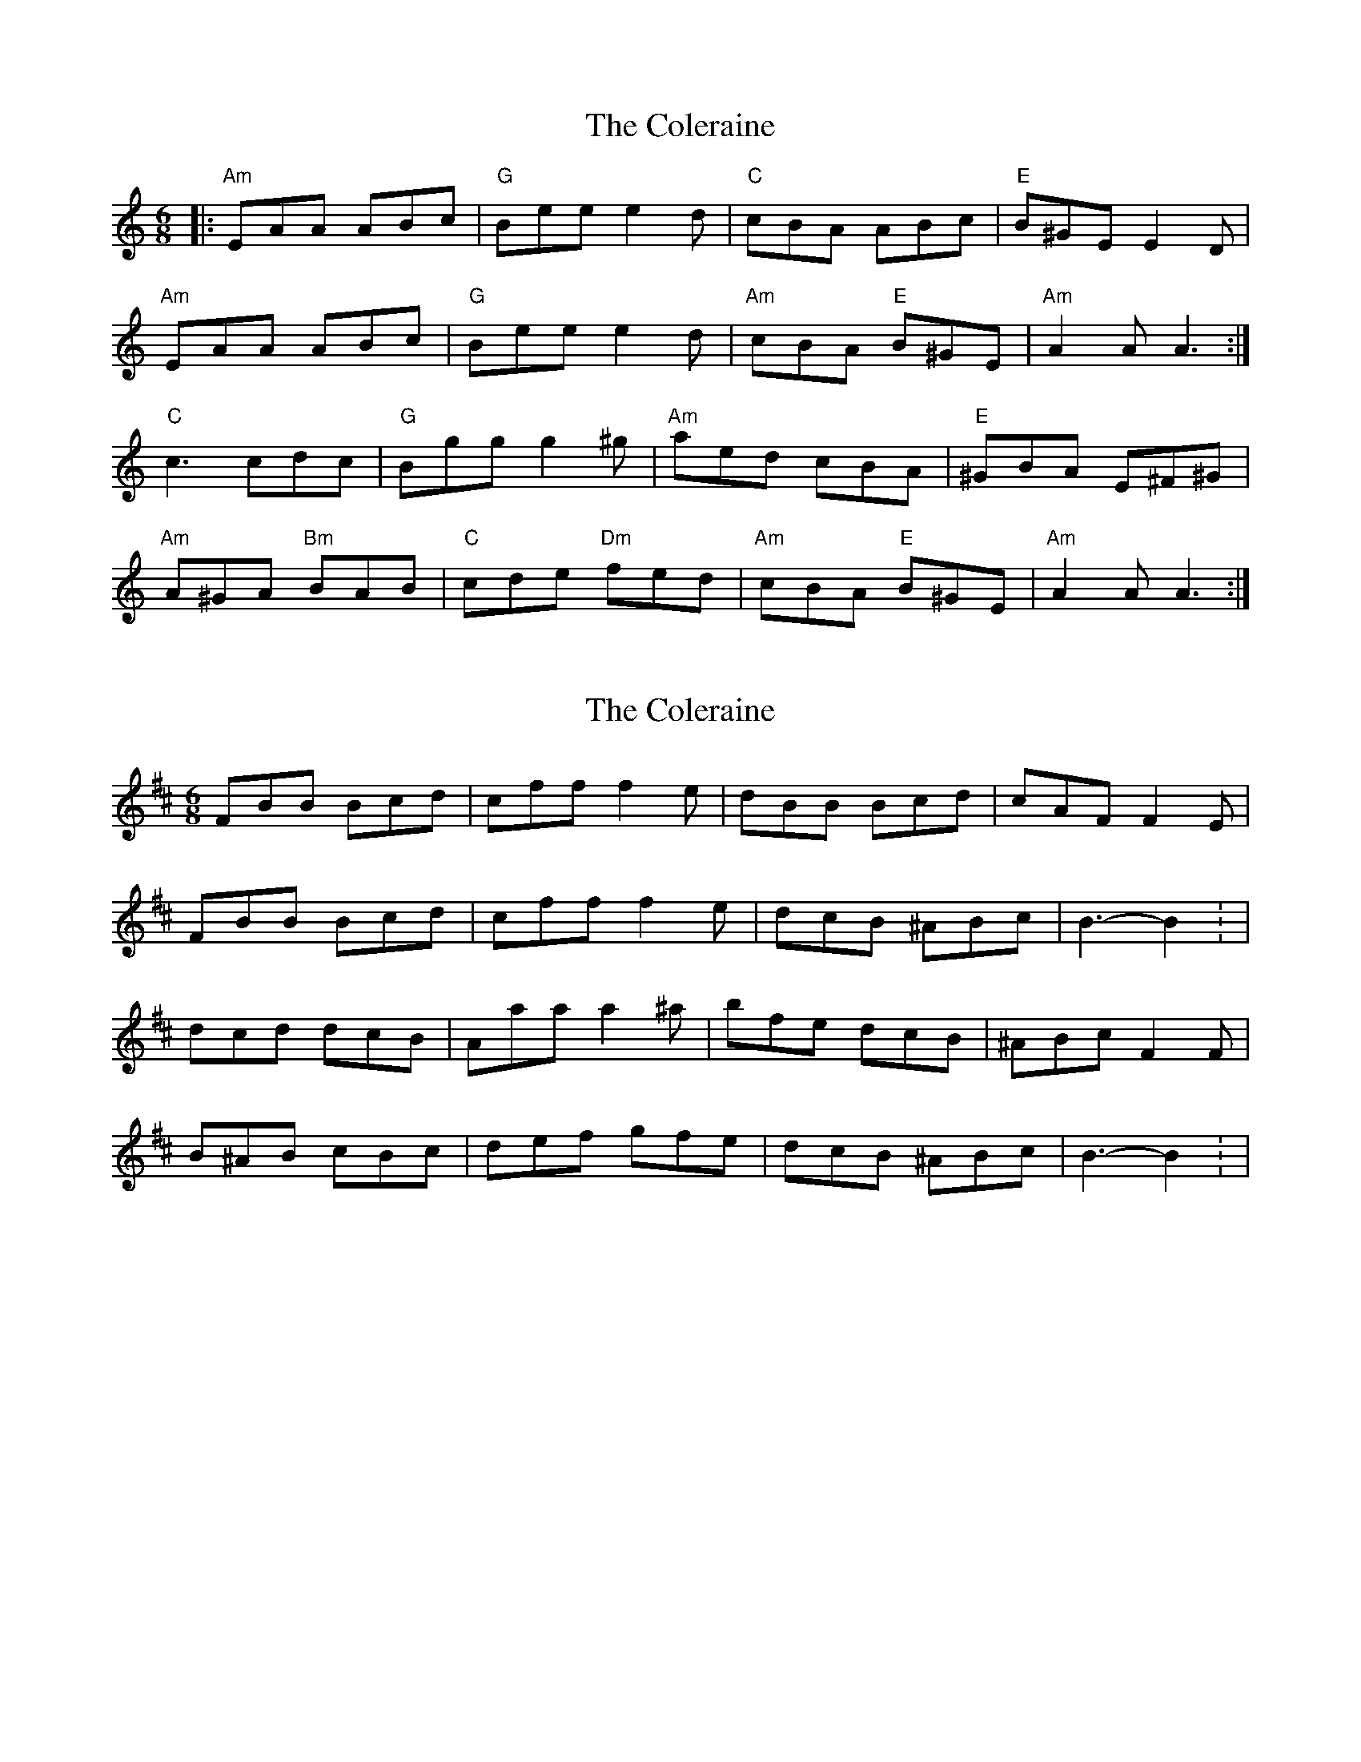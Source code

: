 X: 1
T: Coleraine, The
Z: Jeremy
S: https://thesession.org/tunes/17#setting17
R: jig
M: 6/8
L: 1/8
K: Amin
|:"Am"EAA ABc|"G"Bee e2d| "C"cBA ABc| "E"B^GE E2 D|
"Am"EAA ABc|"G"Bee e2d|"Am"cBA "E"B^GE|"Am"A2A A3:|
"C"c3 cdc|"G"Bgg g2^g|"Am"aed cBA|"E"^GBA E^F^G|
"Am"A^GA "Bm"BAB|"C"cde "Dm"fed|"Am"cBA "E"B^GE|"Am"A2A A3:|
X: 2
T: Coleraine, The
Z: ceolachan
S: https://thesession.org/tunes/17#setting12387
R: jig
M: 6/8
L: 1/8
K: Bmin
FBB Bcd | cff f2 e | dBB Bcd | cAF F2 E | FBB Bcd | cff f2 e | dcB ^ABc | B3- B2 : |dcd dcB | Aaa a2 ^a | bfe dcB | ^ABc F2 F | B^AB cBc | def gfe | dcB ^ABc | B3- B2 : |
X: 3
T: Coleraine, The
Z: JACKB
S: https://thesession.org/tunes/17#setting22459
R: jig
M: 6/8
L: 1/8
K: Amin
|:"Am"EAA ABc|"G"Bee e2d| "C"cBA ABc| "E"BGE E2 D|
"Am"EAA ABc|"G"Bee e2d|"Am"cBA "E"^GAB|"Am"A2A A3:|
"C"c3 cBA|"G"Bgg g2^g|"Am"age dcB|"E"^GAB E3|
"Am"A^GA "Bm"BAB|"C"cBc "Dm"e2d|"Am"cBA "E"^GAB|"Am"A2A A3:|
X: 4
T: Coleraine, The
Z: Vokuhila
S: https://thesession.org/tunes/17#setting24890
R: jig
M: 6/8
L: 1/8
K: Amin
E|:"Am"EAA ABc|"E"Bee e2d|"Am"cBA ABc|"E"B^GE E2E|
"Am"EAA ABc|"E"Bee e2d|"Am"cBA "E"B^GE|[1"Am"A3 A2E:|[2"Am"A3 A2B||
|:"C"c2c cdc|"G"Bdg g2^g|"Am"aed cBA|"E"^GBG E^FG|
"Am"A^GA "E"BAB|"Am"cde "Dm"fed|"Am"cBA "E"BA^G|[1"Am"A3 A2B:|[2"Am"A3 A2|]
X: 5
T: Coleraine, The
Z: bravesentry
S: https://thesession.org/tunes/17#setting28652
R: jig
M: 6/8
L: 1/8
K: Amin
E|:"Am"EAA ABc|"Em"Bee e2d| "Am"cBA ABc| "E"BEE E2 D|
"Am"EAA ABc|"Em"Bee e2d|"Am"cBA "E"^GAB|1"Am"A2A A2E:|2A2A "G"GAB|
"C"c3 cdc|"G"Bgg "E5"g2^g|"Am"aed cBA|"E"^GAB E^F^G|
"Am"A^GA "G"BAB|"C"cde "Dm"fed|"Am"cBA "E"^GAB|1"Am"A2A "G"GAB:|2"Am"A3 A2|
